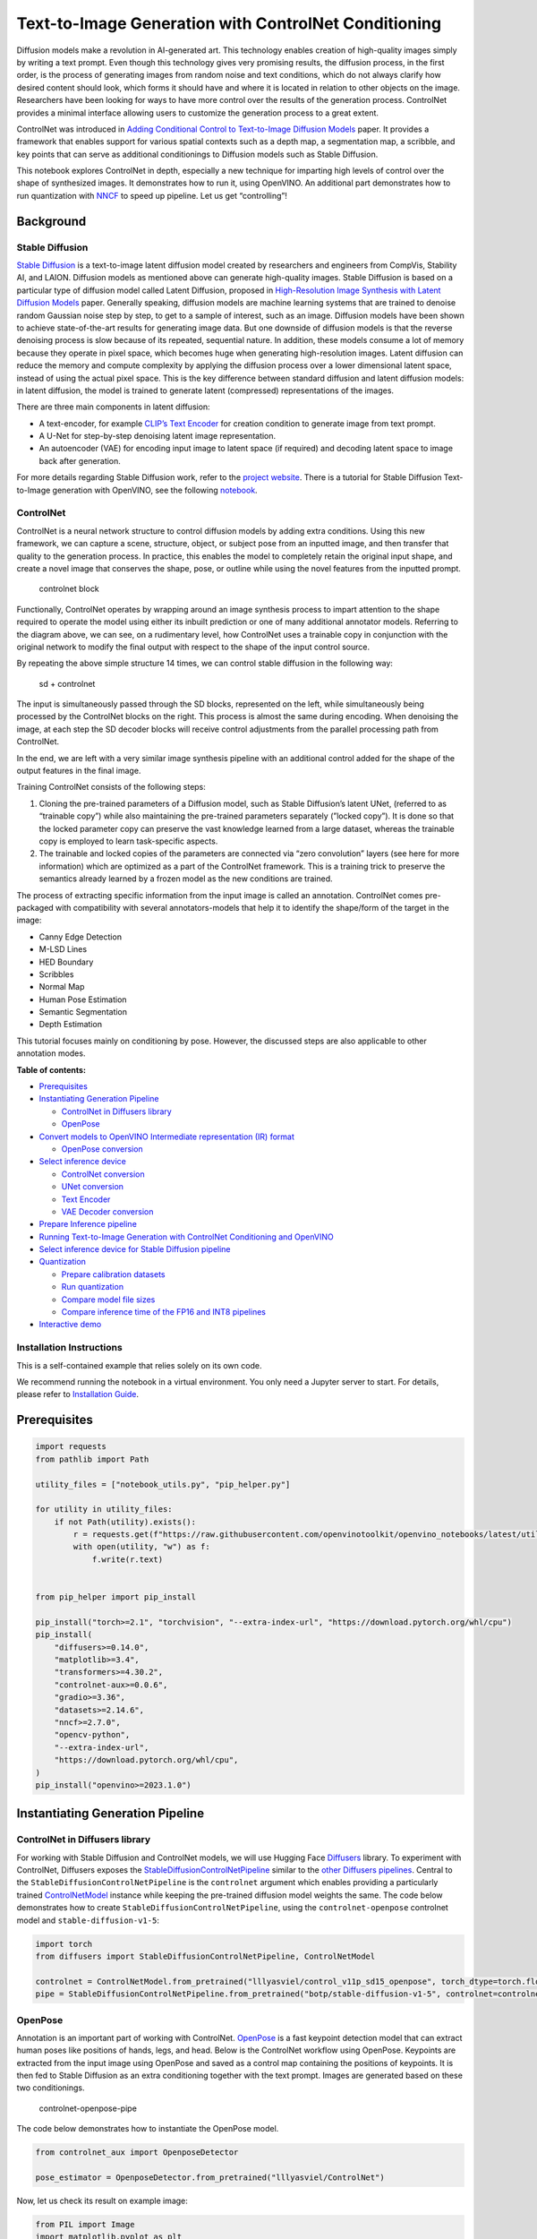 Text-to-Image Generation with ControlNet Conditioning
=====================================================

Diffusion models make a revolution in AI-generated art. This technology
enables creation of high-quality images simply by writing a text prompt.
Even though this technology gives very promising results, the diffusion
process, in the first order, is the process of generating images from
random noise and text conditions, which do not always clarify how
desired content should look, which forms it should have and where it is
located in relation to other objects on the image. Researchers have been
looking for ways to have more control over the results of the generation
process. ControlNet provides a minimal interface allowing users to
customize the generation process to a great extent.

ControlNet was introduced in `Adding Conditional Control to
Text-to-Image Diffusion Models <https://arxiv.org/abs/2302.05543>`__
paper. It provides a framework that enables support for various spatial
contexts such as a depth map, a segmentation map, a scribble, and key
points that can serve as additional conditionings to Diffusion models
such as Stable Diffusion.

This notebook explores ControlNet in depth, especially a new technique
for imparting high levels of control over the shape of synthesized
images. It demonstrates how to run it, using OpenVINO. An additional
part demonstrates how to run quantization with
`NNCF <https://github.com/openvinotoolkit/nncf/>`__ to speed up
pipeline. Let us get “controlling”!

Background
----------

Stable Diffusion
~~~~~~~~~~~~~~~~

`Stable Diffusion <https://github.com/CompVis/stable-diffusion>`__ is a
text-to-image latent diffusion model created by researchers and
engineers from CompVis, Stability AI, and LAION. Diffusion models as
mentioned above can generate high-quality images. Stable Diffusion is
based on a particular type of diffusion model called Latent Diffusion,
proposed in `High-Resolution Image Synthesis with Latent Diffusion
Models <https://arxiv.org/abs/2112.10752>`__ paper. Generally speaking,
diffusion models are machine learning systems that are trained to
denoise random Gaussian noise step by step, to get to a sample of
interest, such as an image. Diffusion models have been shown to achieve
state-of-the-art results for generating image data. But one downside of
diffusion models is that the reverse denoising process is slow because
of its repeated, sequential nature. In addition, these models consume a
lot of memory because they operate in pixel space, which becomes huge
when generating high-resolution images. Latent diffusion can reduce the
memory and compute complexity by applying the diffusion process over a
lower dimensional latent space, instead of using the actual pixel space.
This is the key difference between standard diffusion and latent
diffusion models: in latent diffusion, the model is trained to generate
latent (compressed) representations of the images.

There are three main components in latent diffusion:

-  A text-encoder, for example `CLIP’s Text
   Encoder <https://huggingface.co/docs/transformers/model_doc/clip#transformers.CLIPTextModel>`__
   for creation condition to generate image from text prompt.
-  A U-Net for step-by-step denoising latent image representation.
-  An autoencoder (VAE) for encoding input image to latent space (if
   required) and decoding latent space to image back after generation.

For more details regarding Stable Diffusion work, refer to the `project
website <https://ommer-lab.com/research/latent-diffusion-models/>`__.
There is a tutorial for Stable Diffusion Text-to-Image generation with
OpenVINO, see the following
`notebook <stable-diffusion-text-to-image-with-output.html>`__.

ControlNet
~~~~~~~~~~

ControlNet is a neural network structure to control diffusion models by
adding extra conditions. Using this new framework, we can capture a
scene, structure, object, or subject pose from an inputted image, and
then transfer that quality to the generation process. In practice, this
enables the model to completely retain the original input shape, and
create a novel image that conserves the shape, pose, or outline while
using the novel features from the inputted prompt.

.. figure:: https://raw.githubusercontent.com/lllyasviel/ControlNet/main/github_page/he.png
   :alt: controlnet block

   controlnet block

Functionally, ControlNet operates by wrapping around an image synthesis
process to impart attention to the shape required to operate the model
using either its inbuilt prediction or one of many additional annotator
models. Referring to the diagram above, we can see, on a rudimentary
level, how ControlNet uses a trainable copy in conjunction with the
original network to modify the final output with respect to the shape of
the input control source.

By repeating the above simple structure 14 times, we can control stable
diffusion in the following way:

.. figure:: https://raw.githubusercontent.com/lllyasviel/ControlNet/main/github_page/sd.png
   :alt: sd + controlnet

   sd + controlnet

The input is simultaneously passed through the SD blocks, represented on
the left, while simultaneously being processed by the ControlNet blocks
on the right. This process is almost the same during encoding. When
denoising the image, at each step the SD decoder blocks will receive
control adjustments from the parallel processing path from ControlNet.

In the end, we are left with a very similar image synthesis pipeline
with an additional control added for the shape of the output features in
the final image.

Training ControlNet consists of the following steps:

1. Cloning the pre-trained parameters of a Diffusion model, such as
   Stable Diffusion’s latent UNet, (referred to as “trainable copy”)
   while also maintaining the pre-trained parameters separately (”locked
   copy”). It is done so that the locked parameter copy can preserve the
   vast knowledge learned from a large dataset, whereas the trainable
   copy is employed to learn task-specific aspects.
2. The trainable and locked copies of the parameters are connected via
   “zero convolution” layers (see here for more information) which are
   optimized as a part of the ControlNet framework. This is a training
   trick to preserve the semantics already learned by a frozen model as
   the new conditions are trained.

The process of extracting specific information from the input image is
called an annotation. ControlNet comes pre-packaged with compatibility
with several annotators-models that help it to identify the shape/form
of the target in the image:

-  Canny Edge Detection
-  M-LSD Lines
-  HED Boundary
-  Scribbles
-  Normal Map
-  Human Pose Estimation
-  Semantic Segmentation
-  Depth Estimation

This tutorial focuses mainly on conditioning by pose. However, the
discussed steps are also applicable to other annotation modes.


**Table of contents:**


-  `Prerequisites <#prerequisites>`__
-  `Instantiating Generation
   Pipeline <#instantiating-generation-pipeline>`__

   -  `ControlNet in Diffusers
      library <#controlnet-in-diffusers-library>`__
   -  `OpenPose <#openpose>`__

-  `Convert models to OpenVINO Intermediate representation (IR)
   format <#convert-models-to-openvino-intermediate-representation-ir-format>`__

   -  `OpenPose conversion <#openpose-conversion>`__

-  `Select inference device <#select-inference-device>`__

   -  `ControlNet conversion <#controlnet-conversion>`__
   -  `UNet conversion <#unet-conversion>`__
   -  `Text Encoder <#text-encoder>`__
   -  `VAE Decoder conversion <#vae-decoder-conversion>`__

-  `Prepare Inference pipeline <#prepare-inference-pipeline>`__
-  `Running Text-to-Image Generation with ControlNet Conditioning and
   OpenVINO <#running-text-to-image-generation-with-controlnet-conditioning-and-openvino>`__
-  `Select inference device for Stable Diffusion
   pipeline <#select-inference-device-for-stable-diffusion-pipeline>`__
-  `Quantization <#quantization>`__

   -  `Prepare calibration datasets <#prepare-calibration-datasets>`__
   -  `Run quantization <#run-quantization>`__
   -  `Compare model file sizes <#compare-model-file-sizes>`__
   -  `Compare inference time of the FP16 and INT8
      pipelines <#compare-inference-time-of-the-fp16-and-int8-pipelines>`__

-  `Interactive demo <#interactive-demo>`__

Installation Instructions
~~~~~~~~~~~~~~~~~~~~~~~~~

This is a self-contained example that relies solely on its own code.

We recommend running the notebook in a virtual environment. You only
need a Jupyter server to start. For details, please refer to
`Installation
Guide <https://github.com/openvinotoolkit/openvino_notebooks/blob/latest/README.md#-installation-guide>`__.

Prerequisites
-------------



.. code:: ipython3

    import requests
    from pathlib import Path
    
    utility_files = ["notebook_utils.py", "pip_helper.py"]
    
    for utility in utility_files:
        if not Path(utility).exists():
            r = requests.get(f"https://raw.githubusercontent.com/openvinotoolkit/openvino_notebooks/latest/utils/{utility}")
            with open(utility, "w") as f:
                f.write(r.text)
    
    
    from pip_helper import pip_install
    
    pip_install("torch>=2.1", "torchvision", "--extra-index-url", "https://download.pytorch.org/whl/cpu")
    pip_install(
        "diffusers>=0.14.0",
        "matplotlib>=3.4",
        "transformers>=4.30.2",
        "controlnet-aux>=0.0.6",
        "gradio>=3.36",
        "datasets>=2.14.6",
        "nncf>=2.7.0",
        "opencv-python",
        "--extra-index-url",
        "https://download.pytorch.org/whl/cpu",
    )
    pip_install("openvino>=2023.1.0")

Instantiating Generation Pipeline
---------------------------------



ControlNet in Diffusers library
~~~~~~~~~~~~~~~~~~~~~~~~~~~~~~~



For working with Stable Diffusion and ControlNet models, we will use
Hugging Face `Diffusers <https://github.com/huggingface/diffusers>`__
library. To experiment with ControlNet, Diffusers exposes the
`StableDiffusionControlNetPipeline <https://huggingface.co/docs/diffusers/main/en/api/pipelines/stable_diffusion/controlnet>`__
similar to the `other Diffusers
pipelines <https://huggingface.co/docs/diffusers/api/pipelines/overview>`__.
Central to the ``StableDiffusionControlNetPipeline`` is the
``controlnet`` argument which enables providing a particularly trained
`ControlNetModel <https://huggingface.co/docs/diffusers/main/en/api/models#diffusers.ControlNetModel>`__
instance while keeping the pre-trained diffusion model weights the same.
The code below demonstrates how to create
``StableDiffusionControlNetPipeline``, using the ``controlnet-openpose``
controlnet model and ``stable-diffusion-v1-5``:

.. code:: ipython3

    import torch
    from diffusers import StableDiffusionControlNetPipeline, ControlNetModel
    
    controlnet = ControlNetModel.from_pretrained("lllyasviel/control_v11p_sd15_openpose", torch_dtype=torch.float32)
    pipe = StableDiffusionControlNetPipeline.from_pretrained("botp/stable-diffusion-v1-5", controlnet=controlnet)

OpenPose
~~~~~~~~



Annotation is an important part of working with ControlNet.
`OpenPose <https://github.com/CMU-Perceptual-Computing-Lab/openpose>`__
is a fast keypoint detection model that can extract human poses like
positions of hands, legs, and head. Below is the ControlNet workflow
using OpenPose. Keypoints are extracted from the input image using
OpenPose and saved as a control map containing the positions of
keypoints. It is then fed to Stable Diffusion as an extra conditioning
together with the text prompt. Images are generated based on these two
conditionings.

.. figure:: https://user-images.githubusercontent.com/29454499/224248986-eedf6492-dd7a-402b-b65d-36de952094ec.png
   :alt: controlnet-openpose-pipe

   controlnet-openpose-pipe

The code below demonstrates how to instantiate the OpenPose model.

.. code:: ipython3

    from controlnet_aux import OpenposeDetector
    
    pose_estimator = OpenposeDetector.from_pretrained("lllyasviel/ControlNet")

Now, let us check its result on example image:

.. code:: ipython3

    from PIL import Image
    import matplotlib.pyplot as plt
    import numpy as np
    from notebook_utils import download_file
    
    example_url = "https://user-images.githubusercontent.com/29454499/224540208-c172c92a-9714-4a7b-857a-b1e54b4d4791.jpg"
    
    image_path = Path("example_image.jpg")
    if not image_path.exists():
        download_file(example_url, filename="example_image.jpg")
    
    img = Image.open(image_path)
    pose = pose_estimator(img)
    
    
    def visualize_pose_results(
        orig_img: Image.Image,
        skeleton_img: Image.Image,
        left_title: str = "Original image",
        right_title: str = "Pose",
    ):
        """
        Helper function for pose estimationresults visualization
    
        Parameters:
           orig_img (Image.Image): original image
           skeleton_img (Image.Image): processed image with body keypoints
           left_title (str): title for the left image
           right_title (str): title for the right image
        Returns:
           fig (matplotlib.pyplot.Figure): matplotlib generated figure contains drawing result
        """
        orig_img = orig_img.resize(skeleton_img.size)
        im_w, im_h = orig_img.size
        is_horizontal = im_h <= im_w
        figsize = (20, 10) if is_horizontal else (10, 20)
        fig, axs = plt.subplots(
            2 if is_horizontal else 1,
            1 if is_horizontal else 2,
            figsize=figsize,
            sharex="all",
            sharey="all",
        )
        fig.patch.set_facecolor("white")
        list_axes = list(axs.flat)
        for a in list_axes:
            a.set_xticklabels([])
            a.set_yticklabels([])
            a.get_xaxis().set_visible(False)
            a.get_yaxis().set_visible(False)
            a.grid(False)
        list_axes[0].imshow(np.array(orig_img))
        list_axes[1].imshow(np.array(skeleton_img))
        list_axes[0].set_title(left_title, fontsize=15)
        list_axes[1].set_title(right_title, fontsize=15)
        fig.subplots_adjust(wspace=0.01 if is_horizontal else 0.00, hspace=0.01 if is_horizontal else 0.1)
        fig.tight_layout()
        return fig
    
    
    fig = visualize_pose_results(img, pose)



.. image:: controlnet-stable-diffusion-with-output_files/controlnet-stable-diffusion-with-output_8_0.png


Convert models to OpenVINO Intermediate representation (IR) format
------------------------------------------------------------------



Starting from 2023.0 release, OpenVINO supports PyTorch models
conversion directly. We need to provide a model object, input data for
model tracing to ``ov.convert_model`` function to obtain OpenVINO
``ov.Model`` object instance. Model can be saved on disk for next
deployment using ``ov.save_model`` function.

The pipeline consists of five important parts:

-  OpenPose for obtaining annotation based on an estimated pose.
-  ControlNet for conditioning by image annotation.
-  Text Encoder for creation condition to generate an image from a text
   prompt.
-  Unet for step-by-step denoising latent image representation.
-  Autoencoder (VAE) for decoding latent space to image.

Let us convert each part:

OpenPose conversion
~~~~~~~~~~~~~~~~~~~



OpenPose model is represented in the pipeline as a wrapper on the
PyTorch model which not only detects poses on an input image but is also
responsible for drawing pose maps. We need to convert only the pose
estimation part, which is located inside the wrapper
``pose_estimator.body_estimation.model``.

.. code:: ipython3

    from pathlib import Path
    import torch
    import openvino as ov
    
    OPENPOSE_OV_PATH = Path("openpose.xml")
    
    
    def cleanup_torchscript_cache():
        """
        Helper for removing cached model representation
        """
        torch._C._jit_clear_class_registry()
        torch.jit._recursive.concrete_type_store = torch.jit._recursive.ConcreteTypeStore()
        torch.jit._state._clear_class_state()
    
    
    if not OPENPOSE_OV_PATH.exists():
        with torch.no_grad():
            ov_model = ov.convert_model(
                pose_estimator.body_estimation.model,
                example_input=torch.zeros([1, 3, 184, 136]),
                input=[[1, 3, 184, 136]],
            )
            ov.save_model(ov_model, OPENPOSE_OV_PATH)
            del ov_model
            cleanup_torchscript_cache()
        print("OpenPose successfully converted to IR")
    else:
        print(f"OpenPose will be loaded from {OPENPOSE_OV_PATH}")


.. parsed-literal::

    OpenPose will be loaded from openpose.xml


To reuse the original drawing procedure, we replace the PyTorch OpenPose
model with the OpenVINO model, using the following code:

.. code:: ipython3

    from collections import namedtuple
    
    
    class OpenPoseOVModel:
        """Helper wrapper for OpenPose model inference"""
    
        def __init__(self, core, model_path, device="AUTO"):
            self.core = core
            self.model = core.read_model(model_path)
            self._device = device
            self.compiled_model = core.compile_model(self.model, device)
    
        def __call__(self, input_tensor: torch.Tensor):
            """
            inference step
    
            Parameters:
              input_tensor (torch.Tensor): tensor with prerpcessed input image
            Returns:
               predicted keypoints heatmaps
            """
            h, w = input_tensor.shape[2:]
            input_shape = self.model.input(0).shape
            if h != input_shape[2] or w != input_shape[3]:
                self.reshape_model(h, w)
            results = self.compiled_model(input_tensor)
            return torch.from_numpy(results[self.compiled_model.output(0)]), torch.from_numpy(results[self.compiled_model.output(1)])
    
        def reshape_model(self, height: int, width: int):
            """
            helper method for reshaping model to fit input data
    
            Parameters:
              height (int): input tensor height
              width (int): input tensor width
            Returns:
              None
            """
            self.model.reshape({0: [1, 3, height, width]})
            self.compiled_model = self.core.compile_model(self.model, self._device)
    
        def parameters(self):
            Device = namedtuple("Device", ["device"])
            return [Device(torch.device("cpu"))]
    
    
    core = ov.Core()

Select inference device
-----------------------



select device from dropdown list for running inference using OpenVINO

.. code:: ipython3

    from notebook_utils import device_widget
    
    device = device_widget()
    
    device




.. parsed-literal::

    Dropdown(description='Device:', index=1, options=('CPU', 'AUTO'), value='AUTO')



.. code:: ipython3

    ov_openpose = OpenPoseOVModel(core, OPENPOSE_OV_PATH, device=device.value)
    pose_estimator.body_estimation.model = ov_openpose

.. code:: ipython3

    pose = pose_estimator(img)
    fig = visualize_pose_results(img, pose)



.. image:: controlnet-stable-diffusion-with-output_files/controlnet-stable-diffusion-with-output_17_0.png


Great! As we can see, it works perfectly.

ControlNet conversion
~~~~~~~~~~~~~~~~~~~~~



The ControlNet model accepts the same inputs like UNet in Stable
Diffusion pipeline and additional condition sample - skeleton key points
map predicted by pose estimator:

-  ``sample`` - latent image sample from the previous step, generation
   process has not been started yet, so we will use random noise,
-  ``timestep`` - current scheduler step,
-  ``encoder_hidden_state`` - hidden state of text encoder,
-  ``controlnet_cond`` - condition input annotation.

The output of the model is attention hidden states from down and middle
blocks, which serves additional context for the UNet model.

.. code:: ipython3

    import gc
    from functools import partial
    
    inputs = {
        "sample": torch.randn((2, 4, 64, 64)),
        "timestep": torch.tensor(1),
        "encoder_hidden_states": torch.randn((2, 77, 768)),
        "controlnet_cond": torch.randn((2, 3, 512, 512)),
    }
    
    input_info = [(name, ov.PartialShape(inp.shape)) for name, inp in inputs.items()]
    
    CONTROLNET_OV_PATH = Path("controlnet-pose.xml")
    controlnet.eval()
    with torch.no_grad():
        down_block_res_samples, mid_block_res_sample = controlnet(**inputs, return_dict=False)
    
    if not CONTROLNET_OV_PATH.exists():
        with torch.no_grad():
            controlnet.forward = partial(controlnet.forward, return_dict=False)
            ov_model = ov.convert_model(controlnet, example_input=inputs, input=input_info)
            ov.save_model(ov_model, CONTROLNET_OV_PATH)
            del ov_model
            cleanup_torchscript_cache()
        print("ControlNet successfully converted to IR")
    else:
        print(f"ControlNet will be loaded from {CONTROLNET_OV_PATH}")
    
    del controlnet
    gc.collect()


.. parsed-literal::

    ControlNet will be loaded from controlnet-pose.xml




.. parsed-literal::

    4890



UNet conversion
~~~~~~~~~~~~~~~



The process of UNet model conversion remains the same, like for original
Stable Diffusion model, but with respect to the new inputs generated by
ControlNet.

.. code:: ipython3

    from typing import Tuple
    
    UNET_OV_PATH = Path("unet_controlnet.xml")
    
    dtype_mapping = {
        torch.float32: ov.Type.f32,
        torch.float64: ov.Type.f64,
        torch.int32: ov.Type.i32,
        torch.int64: ov.Type.i64,
    }
    
    
    class UnetWrapper(torch.nn.Module):
        def __init__(
            self,
            unet,
            sample_dtype=torch.float32,
            timestep_dtype=torch.int64,
            encoder_hidden_states=torch.float32,
            down_block_additional_residuals=torch.float32,
            mid_block_additional_residual=torch.float32,
        ):
            super().__init__()
            self.unet = unet
            self.sample_dtype = sample_dtype
            self.timestep_dtype = timestep_dtype
            self.encoder_hidden_states_dtype = encoder_hidden_states
            self.down_block_additional_residuals_dtype = down_block_additional_residuals
            self.mid_block_additional_residual_dtype = mid_block_additional_residual
    
        def forward(
            self,
            sample: torch.Tensor,
            timestep: torch.Tensor,
            encoder_hidden_states: torch.Tensor,
            down_block_additional_residuals: Tuple[torch.Tensor],
            mid_block_additional_residual: torch.Tensor,
        ):
            sample.to(self.sample_dtype)
            timestep.to(self.timestep_dtype)
            encoder_hidden_states.to(self.encoder_hidden_states_dtype)
            down_block_additional_residuals = [res.to(self.down_block_additional_residuals_dtype) for res in down_block_additional_residuals]
            mid_block_additional_residual.to(self.mid_block_additional_residual_dtype)
            return self.unet(
                sample,
                timestep,
                encoder_hidden_states,
                down_block_additional_residuals=down_block_additional_residuals,
                mid_block_additional_residual=mid_block_additional_residual,
            )
    
    
    def flattenize_inputs(inputs):
        flatten_inputs = []
        for input_data in inputs:
            if input_data is None:
                continue
            if isinstance(input_data, (list, tuple)):
                flatten_inputs.extend(flattenize_inputs(input_data))
            else:
                flatten_inputs.append(input_data)
        return flatten_inputs
    
    
    if not UNET_OV_PATH.exists():
        inputs.pop("controlnet_cond", None)
        inputs["down_block_additional_residuals"] = down_block_res_samples
        inputs["mid_block_additional_residual"] = mid_block_res_sample
    
        unet = UnetWrapper(pipe.unet)
        unet.eval()
    
        with torch.no_grad():
            ov_model = ov.convert_model(unet, example_input=inputs)
    
        flatten_inputs = flattenize_inputs(inputs.values())
        for input_data, input_tensor in zip(flatten_inputs, ov_model.inputs):
            input_tensor.get_node().set_partial_shape(ov.PartialShape(input_data.shape))
            input_tensor.get_node().set_element_type(dtype_mapping[input_data.dtype])
        ov_model.validate_nodes_and_infer_types()
        ov.save_model(ov_model, UNET_OV_PATH)
        del ov_model
        cleanup_torchscript_cache()
        del unet
        del pipe.unet
        gc.collect()
        print("Unet successfully converted to IR")
    else:
        del pipe.unet
        print(f"Unet will be loaded from {UNET_OV_PATH}")
    gc.collect()


.. parsed-literal::

    Unet will be loaded from unet_controlnet.xml




.. parsed-literal::

    0



Text Encoder
~~~~~~~~~~~~



The text-encoder is responsible for transforming the input prompt, for
example, “a photo of an astronaut riding a horse” into an embedding
space that can be understood by the U-Net. It is usually a simple
transformer-based encoder that maps a sequence of input tokens to a
sequence of latent text embeddings.

The input of the text encoder is tensor ``input_ids``, which contains
indexes of tokens from text processed by the tokenizer and padded to the
maximum length accepted by the model. Model outputs are two tensors:
``last_hidden_state`` - hidden state from the last MultiHeadAttention
layer in the model and ``pooler_out`` - pooled output for whole model
hidden states.

.. code:: ipython3

    TEXT_ENCODER_OV_PATH = Path("text_encoder.xml")
    
    
    def convert_encoder(text_encoder: torch.nn.Module, ir_path: Path):
        """
        Convert Text Encoder model to OpenVINO IR.
        Function accepts text encoder model, prepares example inputs for conversion, and convert it to OpenVINO Model
        Parameters:
            text_encoder (torch.nn.Module): text_encoder model
            ir_path (Path): File for storing model
        Returns:
            None
        """
        if not ir_path.exists():
            input_ids = torch.ones((1, 77), dtype=torch.long)
            # switch model to inference mode
            text_encoder.eval()
    
            # disable gradients calculation for reducing memory consumption
            with torch.no_grad():
                ov_model = ov.convert_model(
                    text_encoder,  # model instance
                    example_input=input_ids,  # inputs for model tracing
                    input=([1, 77],),
                )
                ov.save_model(ov_model, ir_path)
                del ov_model
            cleanup_torchscript_cache()
            print("Text Encoder successfully converted to IR")
    
    
    if not TEXT_ENCODER_OV_PATH.exists():
        convert_encoder(pipe.text_encoder, TEXT_ENCODER_OV_PATH)
    else:
        print(f"Text encoder will be loaded from {TEXT_ENCODER_OV_PATH}")
    del pipe.text_encoder
    gc.collect()


.. parsed-literal::

    Text encoder will be loaded from text_encoder.xml




.. parsed-literal::

    0



VAE Decoder conversion
~~~~~~~~~~~~~~~~~~~~~~



The VAE model has two parts, an encoder, and a decoder. The encoder is
used to convert the image into a low-dimensional latent representation,
which will serve as the input to the U-Net model. The decoder,
conversely, transforms the latent representation back into an image.

During latent diffusion training, the encoder is used to get the latent
representations (latents) of the images for the forward diffusion
process, which applies more and more noise at each step. During
inference, the denoised latents generated by the reverse diffusion
process are converted back into images using the VAE decoder. During
inference, we will see that we **only need the VAE decoder**. You can
find instructions on how to convert the encoder part in a stable
diffusion
`notebook <stable-diffusion-text-to-image-with-output.html>`__.

.. code:: ipython3

    VAE_DECODER_OV_PATH = Path("vae_decoder.xml")
    
    
    def convert_vae_decoder(vae: torch.nn.Module, ir_path: Path):
        """
        Convert VAE model to IR format.
        Function accepts pipeline, creates wrapper class for export only necessary for inference part,
        prepares example inputs for convert,
        Parameters:
            vae (torch.nn.Module): VAE model
            ir_path (Path): File for storing model
        Returns:
            None
        """
    
        class VAEDecoderWrapper(torch.nn.Module):
            def __init__(self, vae):
                super().__init__()
                self.vae = vae
    
            def forward(self, latents):
                return self.vae.decode(latents)
    
        if not ir_path.exists():
            vae_decoder = VAEDecoderWrapper(vae)
            latents = torch.zeros((1, 4, 64, 64))
    
            vae_decoder.eval()
            with torch.no_grad():
                ov_model = ov.convert_model(
                    vae_decoder,
                    example_input=latents,
                    input=[
                        (1, 4, 64, 64),
                    ],
                )
                ov.save_model(ov_model, ir_path)
            del ov_model
            cleanup_torchscript_cache()
            print("VAE decoder successfully converted to IR")
    
    
    if not VAE_DECODER_OV_PATH.exists():
        convert_vae_decoder(pipe.vae, VAE_DECODER_OV_PATH)
    else:
        print(f"VAE decoder will be loaded from {VAE_DECODER_OV_PATH}")


.. parsed-literal::

    VAE decoder will be loaded from vae_decoder.xml


Prepare Inference pipeline
--------------------------



Putting it all together, let us now take a closer look at how the model
works in inference by illustrating the logical flow. |detailed workflow|

The stable diffusion model takes both a latent seed and a text prompt as
input. The latent seed is then used to generate random latent image
representations of size :math:`64 \times 64` where as the text prompt is
transformed to text embeddings of size :math:`77 \times 768` via CLIP’s
text encoder.

Next, the U-Net iteratively *denoises* the random latent image
representations while being conditioned on the text embeddings. In
comparison with the original stable-diffusion pipeline, latent image
representation, encoder hidden states, and control condition annotation
passed via ControlNet on each denoising step for obtaining middle and
down blocks attention parameters, these attention blocks results
additionally will be provided to the UNet model for the control
generation process. The output of the U-Net, being the noise residual,
is used to compute a denoised latent image representation via a
scheduler algorithm. Many different scheduler algorithms can be used for
this computation, each having its pros and cons. For Stable Diffusion,
it is recommended to use one of:

-  `PNDM
   scheduler <https://github.com/huggingface/diffusers/blob/main/src/diffusers/schedulers/scheduling_pndm.py>`__
-  `DDIM
   scheduler <https://github.com/huggingface/diffusers/blob/main/src/diffusers/schedulers/scheduling_ddim.py>`__
-  `K-LMS
   scheduler <https://github.com/huggingface/diffusers/blob/main/src/diffusers/schedulers/scheduling_lms_discrete.py>`__

Theory on how the scheduler algorithm function works is out of scope for
this notebook, but in short, you should remember that they compute the
predicted denoised image representation from the previous noise
representation and the predicted noise residual. For more information,
it is recommended to look into `Elucidating the Design Space of
Diffusion-Based Generative Models <https://arxiv.org/abs/2206.00364>`__

In this tutorial, instead of using Stable Diffusion’s default
`PNDMScheduler <https://huggingface.co/docs/diffusers/main/en/api/schedulers/pndm>`__,
we use one of the currently fastest diffusion model schedulers, called
`UniPCMultistepScheduler <https://huggingface.co/docs/diffusers/main/en/api/schedulers/unipc>`__.
Choosing an improved scheduler can drastically reduce inference time -
in this case, we can reduce the number of inference steps from 50 to 20
while more or less keeping the same image generation quality. More
information regarding schedulers can be found
`here <https://huggingface.co/docs/diffusers/main/en/using-diffusers/schedulers>`__.

The *denoising* process is repeated a given number of times (by default
50) to step-by-step retrieve better latent image representations. Once
complete, the latent image representation is decoded by the decoder part
of the variational auto-encoder.

Similarly to Diffusers ``StableDiffusionControlNetPipeline``, we define
our own ``OVContrlNetStableDiffusionPipeline`` inference pipeline based
on OpenVINO.

.. |detailed workflow| image:: https://user-images.githubusercontent.com/29454499/224261720-2d20ca42-f139-47b7-b8b9-0b9f30e1ae1e.png

.. code:: ipython3

    from diffusers import DiffusionPipeline
    from transformers import CLIPTokenizer
    from typing import Union, List, Optional, Tuple
    import cv2
    
    
    def scale_fit_to_window(dst_width: int, dst_height: int, image_width: int, image_height: int):
        """
        Preprocessing helper function for calculating image size for resize with peserving original aspect ratio
        and fitting image to specific window size
    
        Parameters:
          dst_width (int): destination window width
          dst_height (int): destination window height
          image_width (int): source image width
          image_height (int): source image height
        Returns:
          result_width (int): calculated width for resize
          result_height (int): calculated height for resize
        """
        im_scale = min(dst_height / image_height, dst_width / image_width)
        return int(im_scale * image_width), int(im_scale * image_height)
    
    
    def preprocess(image: Image.Image):
        """
        Image preprocessing function. Takes image in PIL.Image format, resizes it to keep aspect ration and fits to model input window 512x512,
        then converts it to np.ndarray and adds padding with zeros on right or bottom side of image (depends from aspect ratio), after that
        converts data to float32 data type and change range of values from [0, 255] to [-1, 1], finally, converts data layout from planar NHWC to NCHW.
        The function returns preprocessed input tensor and padding size, which can be used in postprocessing.
    
        Parameters:
          image (Image.Image): input image
        Returns:
           image (np.ndarray): preprocessed image tensor
           pad (Tuple[int]): pading size for each dimension for restoring image size in postprocessing
        """
        src_width, src_height = image.size
        dst_width, dst_height = scale_fit_to_window(512, 512, src_width, src_height)
        image = np.array(image.resize((dst_width, dst_height), resample=Image.Resampling.LANCZOS))[None, :]
        pad_width = 512 - dst_width
        pad_height = 512 - dst_height
        pad = ((0, 0), (0, pad_height), (0, pad_width), (0, 0))
        image = np.pad(image, pad, mode="constant")
        image = image.astype(np.float32) / 255.0
        image = image.transpose(0, 3, 1, 2)
        return image, pad
    
    
    def randn_tensor(
        shape: Union[Tuple, List],
        dtype: Optional[np.dtype] = np.float32,
    ):
        """
        Helper function for generation random values tensor with given shape and data type
    
        Parameters:
          shape (Union[Tuple, List]): shape for filling random values
          dtype (np.dtype, *optiona*, np.float32): data type for result
        Returns:
          latents (np.ndarray): tensor with random values with given data type and shape (usually represents noise in latent space)
        """
        latents = np.random.randn(*shape).astype(dtype)
    
        return latents
    
    
    class OVContrlNetStableDiffusionPipeline(DiffusionPipeline):
        """
        OpenVINO inference pipeline for Stable Diffusion with ControlNet guidence
        """
    
        def __init__(
            self,
            tokenizer: CLIPTokenizer,
            scheduler,
            core: ov.Core,
            controlnet: ov.Model,
            text_encoder: ov.Model,
            unet: ov.Model,
            vae_decoder: ov.Model,
            device: str = "AUTO",
        ):
            super().__init__()
            self.tokenizer = tokenizer
            self.vae_scale_factor = 8
            self.scheduler = scheduler
            self.load_models(core, device, controlnet, text_encoder, unet, vae_decoder)
            self.set_progress_bar_config(disable=True)
    
        def load_models(
            self,
            core: ov.Core,
            device: str,
            controlnet: ov.Model,
            text_encoder: ov.Model,
            unet: ov.Model,
            vae_decoder: ov.Model,
        ):
            """
            Function for loading models on device using OpenVINO
    
            Parameters:
              core (Core): OpenVINO runtime Core class instance
              device (str): inference device
              controlnet (Model): OpenVINO Model object represents ControlNet
              text_encoder (Model): OpenVINO Model object represents text encoder
              unet (Model): OpenVINO Model object represents UNet
              vae_decoder (Model): OpenVINO Model object represents vae decoder
            Returns
              None
            """
            self.text_encoder = core.compile_model(text_encoder, device)
            self.text_encoder_out = self.text_encoder.output(0)
            self.register_to_config(controlnet=core.compile_model(controlnet, device))
            self.register_to_config(unet=core.compile_model(unet, device))
            self.unet_out = self.unet.output(0)
            self.vae_decoder = core.compile_model(vae_decoder, device)
            self.vae_decoder_out = self.vae_decoder.output(0)
    
        def __call__(
            self,
            prompt: Union[str, List[str]],
            image: Image.Image,
            num_inference_steps: int = 10,
            negative_prompt: Union[str, List[str]] = None,
            guidance_scale: float = 7.5,
            controlnet_conditioning_scale: float = 1.0,
            eta: float = 0.0,
            latents: Optional[np.array] = None,
            output_type: Optional[str] = "pil",
        ):
            """
            Function invoked when calling the pipeline for generation.
    
            Parameters:
                prompt (`str` or `List[str]`):
                    The prompt or prompts to guide the image generation.
                image (`Image.Image`):
                    `Image`, or tensor representing an image batch which will be repainted according to `prompt`.
                num_inference_steps (`int`, *optional*, defaults to 100):
                    The number of denoising steps. More denoising steps usually lead to a higher quality image at the
                    expense of slower inference.
                negative_prompt (`str` or `List[str]`):
                    negative prompt or prompts for generation
                guidance_scale (`float`, *optional*, defaults to 7.5):
                    Guidance scale as defined in [Classifier-Free Diffusion Guidance](https://arxiv.org/abs/2207.12598).
                    `guidance_scale` is defined as `w` of equation 2. of [Imagen
                    Paper](https://arxiv.org/pdf/2205.11487.pdf). Guidance scale is enabled by setting `guidance_scale >
                    1`. Higher guidance scale encourages to generate images that are closely linked to the text `prompt`,
                    usually at the expense of lower image quality. This pipeline requires a value of at least `1`.
                latents (`np.ndarray`, *optional*):
                    Pre-generated noisy latents, sampled from a Gaussian distribution, to be used as inputs for image
                    generation. Can be used to tweak the same generation with different prompts. If not provided, a latents
                    tensor will ge generated by sampling using the supplied random `generator`.
                output_type (`str`, *optional*, defaults to `"pil"`):
                    The output format of the generate image. Choose between
                    [PIL](https://pillow.readthedocs.io/en/stable/): `Image.Image` or `np.array`.
            Returns:
                image ([List[Union[np.ndarray, Image.Image]]): generaited images
    
            """
    
            # 1. Define call parameters
            batch_size = 1 if isinstance(prompt, str) else len(prompt)
            # here `guidance_scale` is defined analog to the guidance weight `w` of equation (2)
            # of the Imagen paper: https://arxiv.org/pdf/2205.11487.pdf . `guidance_scale = 1`
            # corresponds to doing no classifier free guidance.
            do_classifier_free_guidance = guidance_scale > 1.0
            # 2. Encode input prompt
            text_embeddings = self._encode_prompt(prompt, negative_prompt=negative_prompt)
    
            # 3. Preprocess image
            orig_width, orig_height = image.size
            image, pad = preprocess(image)
            height, width = image.shape[-2:]
            if do_classifier_free_guidance:
                image = np.concatenate(([image] * 2))
    
            # 4. set timesteps
            self.scheduler.set_timesteps(num_inference_steps)
            timesteps = self.scheduler.timesteps
    
            # 6. Prepare latent variables
            num_channels_latents = 4
            latents = self.prepare_latents(
                batch_size,
                num_channels_latents,
                height,
                width,
                text_embeddings.dtype,
                latents,
            )
    
            # 7. Denoising loop
            num_warmup_steps = len(timesteps) - num_inference_steps * self.scheduler.order
            with self.progress_bar(total=num_inference_steps) as progress_bar:
                for i, t in enumerate(timesteps):
                    # Expand the latents if we are doing classifier free guidance.
                    # The latents are expanded 3 times because for pix2pix the guidance\
                    # is applied for both the text and the input image.
                    latent_model_input = np.concatenate([latents] * 2) if do_classifier_free_guidance else latents
                    latent_model_input = self.scheduler.scale_model_input(latent_model_input, t)
    
                    result = self.controlnet([latent_model_input, t, text_embeddings, image])
                    down_and_mid_blok_samples = [sample * controlnet_conditioning_scale for _, sample in result.items()]
    
                    # predict the noise residual
                    noise_pred = self.unet([latent_model_input, t, text_embeddings, *down_and_mid_blok_samples])[self.unet_out]
    
                    # perform guidance
                    if do_classifier_free_guidance:
                        noise_pred_uncond, noise_pred_text = noise_pred[0], noise_pred[1]
                        noise_pred = noise_pred_uncond + guidance_scale * (noise_pred_text - noise_pred_uncond)
    
                    # compute the previous noisy sample x_t -> x_t-1
                    latents = self.scheduler.step(torch.from_numpy(noise_pred), t, torch.from_numpy(latents)).prev_sample.numpy()
    
                    # update progress
                    if i == len(timesteps) - 1 or ((i + 1) > num_warmup_steps and (i + 1) % self.scheduler.order == 0):
                        progress_bar.update()
    
            # 8. Post-processing
            image = self.decode_latents(latents, pad)
    
            # 9. Convert to PIL
            if output_type == "pil":
                image = self.numpy_to_pil(image)
                image = [img.resize((orig_width, orig_height), Image.Resampling.LANCZOS) for img in image]
            else:
                image = [cv2.resize(img, (orig_width, orig_width)) for img in image]
    
            return image
    
        def _encode_prompt(
            self,
            prompt: Union[str, List[str]],
            num_images_per_prompt: int = 1,
            do_classifier_free_guidance: bool = True,
            negative_prompt: Union[str, List[str]] = None,
        ):
            """
            Encodes the prompt into text encoder hidden states.
    
            Parameters:
                prompt (str or list(str)): prompt to be encoded
                num_images_per_prompt (int): number of images that should be generated per prompt
                do_classifier_free_guidance (bool): whether to use classifier free guidance or not
                negative_prompt (str or list(str)): negative prompt to be encoded
            Returns:
                text_embeddings (np.ndarray): text encoder hidden states
            """
            batch_size = len(prompt) if isinstance(prompt, list) else 1
    
            # tokenize input prompts
            text_inputs = self.tokenizer(
                prompt,
                padding="max_length",
                max_length=self.tokenizer.model_max_length,
                truncation=True,
                return_tensors="np",
            )
            text_input_ids = text_inputs.input_ids
    
            text_embeddings = self.text_encoder(text_input_ids)[self.text_encoder_out]
    
            # duplicate text embeddings for each generation per prompt
            if num_images_per_prompt != 1:
                bs_embed, seq_len, _ = text_embeddings.shape
                text_embeddings = np.tile(text_embeddings, (1, num_images_per_prompt, 1))
                text_embeddings = np.reshape(text_embeddings, (bs_embed * num_images_per_prompt, seq_len, -1))
    
            # get unconditional embeddings for classifier free guidance
            if do_classifier_free_guidance:
                uncond_tokens: List[str]
                max_length = text_input_ids.shape[-1]
                if negative_prompt is None:
                    uncond_tokens = [""] * batch_size
                elif isinstance(negative_prompt, str):
                    uncond_tokens = [negative_prompt]
                else:
                    uncond_tokens = negative_prompt
                uncond_input = self.tokenizer(
                    uncond_tokens,
                    padding="max_length",
                    max_length=max_length,
                    truncation=True,
                    return_tensors="np",
                )
    
                uncond_embeddings = self.text_encoder(uncond_input.input_ids)[self.text_encoder_out]
    
                # duplicate unconditional embeddings for each generation per prompt, using mps friendly method
                seq_len = uncond_embeddings.shape[1]
                uncond_embeddings = np.tile(uncond_embeddings, (1, num_images_per_prompt, 1))
                uncond_embeddings = np.reshape(uncond_embeddings, (batch_size * num_images_per_prompt, seq_len, -1))
    
                # For classifier free guidance, we need to do two forward passes.
                # Here we concatenate the unconditional and text embeddings into a single batch
                # to avoid doing two forward passes
                text_embeddings = np.concatenate([uncond_embeddings, text_embeddings])
    
            return text_embeddings
    
        def prepare_latents(
            self,
            batch_size: int,
            num_channels_latents: int,
            height: int,
            width: int,
            dtype: np.dtype = np.float32,
            latents: np.ndarray = None,
        ):
            """
            Preparing noise to image generation. If initial latents are not provided, they will be generated randomly,
            then prepared latents scaled by the standard deviation required by the scheduler
    
            Parameters:
               batch_size (int): input batch size
               num_channels_latents (int): number of channels for noise generation
               height (int): image height
               width (int): image width
               dtype (np.dtype, *optional*, np.float32): dtype for latents generation
               latents (np.ndarray, *optional*, None): initial latent noise tensor, if not provided will be generated
            Returns:
               latents (np.ndarray): scaled initial noise for diffusion
            """
            shape = (
                batch_size,
                num_channels_latents,
                height // self.vae_scale_factor,
                width // self.vae_scale_factor,
            )
            if latents is None:
                latents = randn_tensor(shape, dtype=dtype)
            else:
                latents = latents
    
            # scale the initial noise by the standard deviation required by the scheduler
            latents = latents * self.scheduler.init_noise_sigma
            return latents
    
        def decode_latents(self, latents: np.array, pad: Tuple[int]):
            """
            Decode predicted image from latent space using VAE Decoder and unpad image result
    
            Parameters:
               latents (np.ndarray): image encoded in diffusion latent space
               pad (Tuple[int]): each side padding sizes obtained on preprocessing step
            Returns:
               image: decoded by VAE decoder image
            """
            latents = 1 / 0.18215 * latents
            image = self.vae_decoder(latents)[self.vae_decoder_out]
            (_, end_h), (_, end_w) = pad[1:3]
            h, w = image.shape[2:]
            unpad_h = h - end_h
            unpad_w = w - end_w
            image = image[:, :, :unpad_h, :unpad_w]
            image = np.clip(image / 2 + 0.5, 0, 1)
            image = np.transpose(image, (0, 2, 3, 1))
            return image

.. code:: ipython3

    from transformers import CLIPTokenizer
    from diffusers import UniPCMultistepScheduler
    
    tokenizer = CLIPTokenizer.from_pretrained("openai/clip-vit-large-patch14")
    scheduler = UniPCMultistepScheduler.from_config(pipe.scheduler.config)
    
    
    def visualize_results(orig_img: Image.Image, skeleton_img: Image.Image, result_img: Image.Image):
        """
        Helper function for results visualization
    
        Parameters:
           orig_img (Image.Image): original image
           skeleton_img (Image.Image): image with body pose keypoints
           result_img (Image.Image): generated image
        Returns:
           fig (matplotlib.pyplot.Figure): matplotlib generated figure contains drawing result
        """
        orig_title = "Original image"
        skeleton_title = "Pose"
        orig_img = orig_img.resize(result_img.size)
        im_w, im_h = orig_img.size
        is_horizontal = im_h <= im_w
        figsize = (20, 20)
        fig, axs = plt.subplots(
            3 if is_horizontal else 1,
            1 if is_horizontal else 3,
            figsize=figsize,
            sharex="all",
            sharey="all",
        )
        fig.patch.set_facecolor("white")
        list_axes = list(axs.flat)
        for a in list_axes:
            a.set_xticklabels([])
            a.set_yticklabels([])
            a.get_xaxis().set_visible(False)
            a.get_yaxis().set_visible(False)
            a.grid(False)
        list_axes[0].imshow(np.array(orig_img))
        list_axes[1].imshow(np.array(skeleton_img))
        list_axes[2].imshow(np.array(result_img))
        list_axes[0].set_title(orig_title, fontsize=15)
        list_axes[1].set_title(skeleton_title, fontsize=15)
        list_axes[2].set_title("Result", fontsize=15)
        fig.subplots_adjust(wspace=0.01 if is_horizontal else 0.00, hspace=0.01 if is_horizontal else 0.1)
        fig.tight_layout()
        fig.savefig("result.png", bbox_inches="tight")
        return fig

Running Text-to-Image Generation with ControlNet Conditioning and OpenVINO
--------------------------------------------------------------------------



Now, we are ready to start generation. For improving the generation
process, we also introduce an opportunity to provide a
``negative prompt``. Technically, positive prompt steers the diffusion
toward the images associated with it, while negative prompt steers the
diffusion away from it. More explanation of how it works can be found in
this
`article <https://stable-diffusion-art.com/how-negative-prompt-work/>`__.
We can keep this field empty if we want to generate image without
negative prompting.

Select inference device for Stable Diffusion pipeline
-----------------------------------------------------



select device from dropdown list for running inference using OpenVINO

.. code:: ipython3

    core = ov.Core()
    
    device = device_widget("CPU")
    
    device




.. parsed-literal::

    Dropdown(description='Device:', options=('CPU', 'AUTO'), value='CPU')



.. code:: ipython3

    ov_pipe = OVContrlNetStableDiffusionPipeline(
        tokenizer,
        scheduler,
        core,
        CONTROLNET_OV_PATH,
        TEXT_ENCODER_OV_PATH,
        UNET_OV_PATH,
        VAE_DECODER_OV_PATH,
        device=device.value,
    )

.. code:: ipython3

    np.random.seed(42)
    
    pose = pose_estimator(img)
    
    prompt = "Dancing Darth Vader, best quality, extremely detailed"
    negative_prompt = "monochrome, lowres, bad anatomy, worst quality, low quality"
    result = ov_pipe(prompt, pose, 20, negative_prompt=negative_prompt)
    
    result[0]


.. parsed-literal::

    /home/ltalamanova/tmp_venv/lib/python3.11/site-packages/diffusers/configuration_utils.py:139: FutureWarning: Accessing config attribute `controlnet` directly via 'OVContrlNetStableDiffusionPipeline' object attribute is deprecated. Please access 'controlnet' over 'OVContrlNetStableDiffusionPipeline's config object instead, e.g. 'scheduler.config.controlnet'.
      deprecate("direct config name access", "1.0.0", deprecation_message, standard_warn=False)




.. image:: controlnet-stable-diffusion-with-output_files/controlnet-stable-diffusion-with-output_34_1.png



Quantization
------------



`NNCF <https://github.com/openvinotoolkit/nncf/>`__ enables
post-training quantization by adding quantization layers into model
graph and then using a subset of the training dataset to initialize the
parameters of these additional quantization layers. Quantized operations
are executed in ``INT8`` instead of ``FP32``/``FP16`` making model
inference faster.

According to ``OVContrlNetStableDiffusionPipeline`` structure,
ControlNet and UNet are used in the cycle repeating inference on each
diffusion step, while other parts of pipeline take part only once. That
is why computation cost and speed of ControlNet and UNet become the
critical path in the pipeline. Quantizing the rest of the SD pipeline
does not significantly improve inference performance but can lead to a
substantial degradation of accuracy.

The optimization process contains the following steps:

1. Create a calibration dataset for quantization.
2. Run ``nncf.quantize()`` to obtain quantized model.
3. Save the ``INT8`` model using ``openvino.save_model()`` function.

Please select below whether you would like to run quantization to
improve model inference speed.

.. code:: ipython3

    from notebook_utils import quantization_widget
    
    to_quantize = quantization_widget()
    
    to_quantize




.. parsed-literal::

    Checkbox(value=True, description='Quantization')



Let’s load ``skip magic`` extension to skip quantization if
``to_quantize`` is not selected

.. code:: ipython3

    # Fetch `skip_kernel_extension` module
    import requests
    
    
    if not Path("skip_kernel_extension.py").exists():
        r = requests.get(
            url="https://raw.githubusercontent.com/openvinotoolkit/openvino_notebooks/latest/utils/skip_kernel_extension.py",
        )
        open("skip_kernel_extension.py", "w").write(r.text)
    
    int8_pipe = None
    
    %load_ext skip_kernel_extension

Prepare calibration datasets
~~~~~~~~~~~~~~~~~~~~~~~~~~~~



We use a portion of
`jschoormans/humanpose_densepose <https://huggingface.co/datasets/jschoormans/humanpose_densepose>`__
dataset from Hugging Face as calibration data. We use a prompts below as
negative prompts for ControlNet and UNet. To collect intermediate model
inputs for calibration we should customize ``CompiledModel``.

.. code:: ipython3

    %%skip not $to_quantize.value
    
    negative_prompts = [
        "blurry unreal occluded",
        "low contrast disfigured uncentered mangled",
        "amateur out of frame low quality nsfw",
        "ugly underexposed jpeg artifacts",
        "low saturation disturbing content",
        "overexposed severe distortion",
        "amateur NSFW",
        "ugly mutilated out of frame disfigured",
    ]

.. code:: ipython3

    %%skip not $to_quantize.value
    
    import datasets
    
    num_inference_steps = 20
    subset_size = 200
    
    dataset = datasets.load_dataset("jschoormans/humanpose_densepose", split="train", streaming=True).shuffle(seed=42)
    input_data = []
    for batch in dataset:
        caption = batch["caption"]
        if len(caption) > tokenizer.model_max_length:
            continue
        img = batch["file_name"]
        input_data.append((caption, pose_estimator(img)))
        if len(input_data) >= subset_size // num_inference_steps:
            break

.. code:: ipython3

    %%skip not $to_quantize.value
    
    import datasets
    from tqdm.notebook import tqdm
    from transformers import set_seed
    from typing import Any, Dict, List
    
    set_seed(42)
    
    class CompiledModelDecorator(ov.CompiledModel):
        def __init__(self, compiled_model: ov.CompiledModel, keep_prob: float = 1.0):
            super().__init__(compiled_model)
            self.data_cache = []
            self.keep_prob = np.clip(keep_prob, 0, 1)
    
        def __call__(self, *args, **kwargs):
            if np.random.rand() <= self.keep_prob:
                self.data_cache.append(*args)
            return super().__call__(*args, **kwargs)
    
    def collect_calibration_data(pipeline: OVContrlNetStableDiffusionPipeline, subset_size: int) -> List[Dict]:
        original_unet = pipeline.unet
        pipeline.unet = CompiledModelDecorator(original_unet)
        pipeline.set_progress_bar_config(disable=True)
    
        pbar = tqdm(total=subset_size)
        for prompt, pose in input_data:
            img = batch["file_name"]
            negative_prompt = np.random.choice(negative_prompts)
            _ = pipeline(prompt, pose, num_inference_steps, negative_prompt=negative_prompt)
            collected_subset_size = len(pipeline.unet.data_cache)
            pbar.update(collected_subset_size - pbar.n)
            if collected_subset_size >= subset_size:
                break
    
        calibration_dataset = pipeline.unet.data_cache[:subset_size]
        pipeline.set_progress_bar_config(disable=False)
        pipeline.unet = original_unet
        return calibration_dataset

.. code:: ipython3

    %%skip not $to_quantize.value
    
    CONTROLNET_INT8_OV_PATH = Path("controlnet-pose_int8.xml")
    UNET_INT8_OV_PATH = Path("unet_controlnet_int8.xml")
    
    if not (CONTROLNET_INT8_OV_PATH.exists() and UNET_INT8_OV_PATH.exists()):
        unet_calibration_data = collect_calibration_data(ov_pipe, subset_size=subset_size)



.. parsed-literal::

      0%|          | 0/200 [00:00<?, ?it/s]


.. code:: ipython3

    %%skip not $to_quantize.value
    
    if not CONTROLNET_INT8_OV_PATH.exists():
        control_calibration_data = []
        prev_idx = 0
        for _, pose_img in input_data:
            preprocessed_image, _ = preprocess(pose_img)
            preprocessed_image = np.concatenate(([preprocessed_image] * 2))
            for i in range(prev_idx, prev_idx + num_inference_steps):
                control_calibration_data.append(unet_calibration_data[i][:3] + [preprocessed_image])
            prev_idx += num_inference_steps

Run quantization
~~~~~~~~~~~~~~~~



Create a quantized model from the pre-trained converted OpenVINO model.
``FastBiasCorrection`` algorithm is disabled due to minimal accuracy
improvement in SD models and increased quantization time.

   **NOTE**: Quantization is time and memory consuming operation.
   Running quantization code below may take some time.

.. code:: ipython3

    %%skip not $to_quantize.value
    
    import nncf
    
    if not UNET_INT8_OV_PATH.exists():
        unet = core.read_model(UNET_OV_PATH)
        quantized_unet = nncf.quantize(
            model=unet,
            calibration_dataset=nncf.Dataset(unet_calibration_data),
            subset_size=subset_size,
            model_type=nncf.ModelType.TRANSFORMER,
            advanced_parameters=nncf.AdvancedQuantizationParameters(
                disable_bias_correction=True
            )
        )
        ov.save_model(quantized_unet, UNET_INT8_OV_PATH)

.. code:: ipython3

    %%skip not $to_quantize.value
    
    if not CONTROLNET_INT8_OV_PATH.exists():
        controlnet = core.read_model(CONTROLNET_OV_PATH)
        quantized_controlnet = nncf.quantize(
            model=controlnet,
            calibration_dataset=nncf.Dataset(control_calibration_data),
            subset_size=subset_size,
            model_type=nncf.ModelType.TRANSFORMER,
            advanced_parameters=nncf.AdvancedQuantizationParameters(
                disable_bias_correction=True
            )
        )
        ov.save_model(quantized_controlnet, CONTROLNET_INT8_OV_PATH)

Let’s compare the images generated by the original and optimized
pipelines.

.. code:: ipython3

    %%skip not $to_quantize.value
    
    int8_pipe = OVContrlNetStableDiffusionPipeline(
        tokenizer,
        scheduler,
        core,
        CONTROLNET_INT8_OV_PATH,
        TEXT_ENCODER_OV_PATH,
        UNET_INT8_OV_PATH,
        VAE_DECODER_OV_PATH,
        device=device.value
    )

.. code:: ipython3

    %%skip not $to_quantize.value
    
    np.random.seed(42)
    int8_image = int8_pipe(prompt, pose, 20, negative_prompt=negative_prompt)[0]
    fig = visualize_pose_results(result[0], int8_image, left_title="FP16 pipeline", right_title="INT8 pipeline")



.. image:: controlnet-stable-diffusion-with-output_files/controlnet-stable-diffusion-with-output_50_0.png


Compare model file sizes
~~~~~~~~~~~~~~~~~~~~~~~~



.. code:: ipython3

    %%skip not $to_quantize.value
    
    fp16_ir_model_size = UNET_OV_PATH.with_suffix(".bin").stat().st_size / 2**20
    quantized_model_size = UNET_INT8_OV_PATH.with_suffix(".bin").stat().st_size / 2**20
    
    print(f"FP16 UNet size: {fp16_ir_model_size:.2f} MB")
    print(f"INT8 UNet size: {quantized_model_size:.2f} MB")
    print(f"UNet compression rate: {fp16_ir_model_size / quantized_model_size:.3f}")


.. parsed-literal::

    FP16 UNet size: 1639.41 MB
    INT8 UNet size: 820.96 MB
    UNet compression rate: 1.997


.. code:: ipython3

    %%skip not $to_quantize.value
    
    fp16_ir_model_size = CONTROLNET_OV_PATH.with_suffix(".bin").stat().st_size / 2**20
    quantized_model_size = CONTROLNET_INT8_OV_PATH.with_suffix(".bin").stat().st_size / 2**20
    
    print(f"FP16 ControlNet size: {fp16_ir_model_size:.2f} MB")
    print(f"INT8 ControlNet size: {quantized_model_size:.2f} MB")
    print(f"ControlNet compression rate: {fp16_ir_model_size / quantized_model_size:.3f}")


.. parsed-literal::

    FP16 ControlNet size: 689.07 MB
    INT8 ControlNet size: 345.12 MB
    ControlNet compression rate: 1.997


Compare inference time of the FP16 and INT8 pipelines
~~~~~~~~~~~~~~~~~~~~~~~~~~~~~~~~~~~~~~~~~~~~~~~~~~~~~



To measure the inference performance of the ``FP16`` and ``INT8``
pipelines, we use mean inference time on 3 samples.

   **NOTE**: For the most accurate performance estimation, it is
   recommended to run ``benchmark_app`` in a terminal/command prompt
   after closing other applications.

.. code:: ipython3

    %%skip not $to_quantize.value
    
    import time
    
    def calculate_inference_time(pipeline):
        inference_time = []
        pipeline.set_progress_bar_config(disable=True)
        for i in range(3):
            prompt, pose = input_data[i]
            negative_prompt = np.random.choice(negative_prompts)
            start = time.perf_counter()
            _ = pipeline(prompt, pose, num_inference_steps=num_inference_steps, negative_prompt=negative_prompt)
            end = time.perf_counter()
            delta = end - start
            inference_time.append(delta)
        pipeline.set_progress_bar_config(disable=False)
        return np.mean(inference_time)

.. code:: ipython3

    %%skip not $to_quantize.value
    
    fp_latency = calculate_inference_time(ov_pipe)
    print(f"FP16 pipeline: {fp_latency:.3f} seconds")
    int8_latency = calculate_inference_time(int8_pipe)
    print(f"INT8 pipeline: {int8_latency:.3f} seconds")
    print(f"Performance speed-up: {fp_latency / int8_latency:.3f}")


.. parsed-literal::

    FP16 pipeline: 31.296 seconds


.. parsed-literal::

    /home/ltalamanova/tmp_venv/lib/python3.11/site-packages/diffusers/configuration_utils.py:139: FutureWarning: Accessing config attribute `unet` directly via 'OVContrlNetStableDiffusionPipeline' object attribute is deprecated. Please access 'unet' over 'OVContrlNetStableDiffusionPipeline's config object instead, e.g. 'scheduler.config.unet'.
      deprecate("direct config name access", "1.0.0", deprecation_message, standard_warn=False)


.. parsed-literal::

    INT8 pipeline: 24.183 seconds
    Performance speed-up: 1.294


Interactive demo
----------------



Please select below whether you would like to use the quantized model to
launch the interactive demo.

.. code:: ipython3

    import ipywidgets as widgets
    
    quantized_model_present = int8_pipe is not None
    
    use_quantized_model = widgets.Checkbox(
        value=True if quantized_model_present else False,
        description="Use quantized model",
        disabled=not quantized_model_present,
    )
    
    use_quantized_model

.. code:: ipython3

    if not Path("gradio_helper.py").exists():
        r = requests.get(url="https://raw.githubusercontent.com/openvinotoolkit/openvino_notebooks/latest/notebooks/controlnet-stable-diffusion/gradio_helper.py")
        open("gradio_helper.py", "w").write(r.text)
    
    from gradio_helper import make_demo
    
    pipeline = int8_pipe if use_quantized_model.value else ov_pipe
    
    demo = make_demo(pipeline=pipeline, pose_estimator=pose_estimator)
    
    try:
        demo.queue().launch(debug=False)
    except Exception:
        demo.queue().launch(share=True, debug=False)
    # if you are launching remotely, specify server_name and server_port
    # demo.launch(server_name='your server name', server_port='server port in int')
    # Read more in the docs: https://gradio.app/docs/

